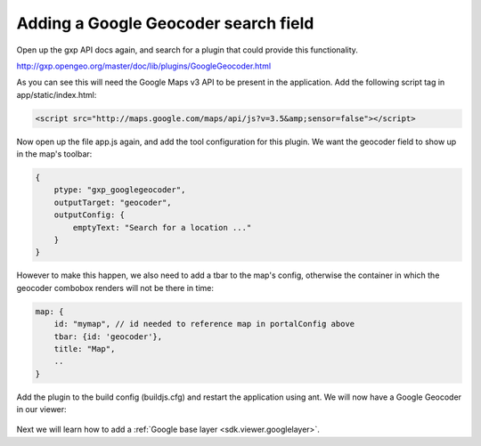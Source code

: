 .. _sdk.viewer.geocoder:

Adding a Google Geocoder search field
=====================================
Open up the gxp API docs again, and search for a plugin that could provide this functionality.

http://gxp.opengeo.org/master/doc/lib/plugins/GoogleGeocoder.html

As you can see this will need the Google Maps v3 API to be present in the application. Add the following script tag in app/static/index.html:

.. code-block:: html

    <script src="http://maps.google.com/maps/api/js?v=3.5&amp;sensor=false"></script>

Now open up the file app.js again, and add the tool configuration for this plugin. We want the geocoder field to show up in the map's toolbar:

.. code-block:: javascript

    {
        ptype: "gxp_googlegeocoder",
        outputTarget: "geocoder",
        outputConfig: {
            emptyText: "Search for a location ..."
        }
    }

However to make this happen, we also need to add a tbar to the map's config, otherwise the container in which the geocoder combobox renders will not be there in time:

.. code-block:: javascript

    map: {
        id: "mymap", // id needed to reference map in portalConfig above
        tbar: {id: 'geocoder'},
        title: "Map",
        ..
    }

Add the plugin to the build config (buildjs.cfg) and restart the application using ant. We will now have a Google Geocoder in our viewer:

  .. figure:: gxp-img10.png
     :align: center
     :width: 1000px

Next we will learn how to add a :ref:`Google base layer <sdk.viewer.googlelayer>`.
